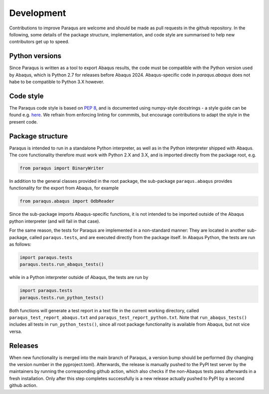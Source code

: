 .. _development:

Development
===========

Contributions to improve Paraqus are welcome and should be made as pull requests in the github repository.
In the following, some details of the package structure, implementation, and code style are summarised to help new contributors get up to speed.

Python versions
---------------

Since Paraqus is written as a tool to export Abaqus results, the code must be compatible with the Python version used by Abaqus, which is Python 2.7 for releases before Abaqus 2024. Abaqus-specific code in `paraqus.abaqus` does not habe to be compatible to Python 3.X however.


Code style
----------

The Paraqus code style is based on `PEP 8 <https://peps.python.org/pep-0008/>`_, and is documented using numpy-style docstrings - a style guide can be found e.g. `here <https://numpydoc.readthedocs.io/en/latest/format.html>`_. We refrain from enforcing linting for commmits, but encourage contributions to adapt the style in the present code.


Package structure
-----------------

Paraqus is intended to run in a standalone Python interpreter, as well as in the Python interpreter shipped with Abaqus. The core functionality therefore must work with Python 2.X and 3.X, and is imported directly from the package root, e.g.

.. code-block:: python

   from paraqus import BinaryWriter

In addition to the general classes provided in the root package, the sub-package ``paraqus.abaqus`` provides functionality for the export from Abaqus, for example

.. code-block:: python

   from paraqus.abaqus import OdbReader

Since the sub-package imports Abaqus-specific functions, it is not intended to be imported outside of the Abaqus python interpreter (and will fail in that case).

For the same reason, the tests for Paraqus are implemented in a non-standard manner: They are located in another sub-package, called ``paraqus.tests``, and are executed directly from the package itself. In Abaqus Python, the tests are run as follows:

.. code-block:: python

   import paraqus.tests
   paraqus.tests.run_abaqus_tests()

while in a Python interpreter outside of Abaqus, the tests are run by

.. code-block:: python

   import paraqus.tests
   paraqus.tests.run_python_tests()

Both functions will generate a test report in a text file in the current working directory, called ``paraqus_test_report_abaqus.txt`` and ``paraqus_test_report_python.txt``. Note that ``run_abaqus_tests()`` includes all tests in ``run_python_tests()``, since all root package functionality is available from Abaqus, but not vice versa.


Releases
--------

When new functionality is merged into the main branch of Paraqus, a version bump should be performed (by changing the version number in the pyproject.toml). Afterwards, the release is manually pushed to the PyPI test server by the maintainers by running the corresponding github action, which also checks if the non-Abaqus tests pass afterwards in a fresh installation. Only after this step completes successfully is a new release actually pushed to PyPI by a second github action.



